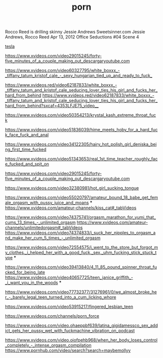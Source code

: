 :PROPERTIES:
:ID:       314FC80E-33A6-49BE-9603-83BDFD4C9F56
:END:
#+title: porn
* 
Rocco Reed is drilling skinny Jessie Andrews
Sweetsinner.com
Jessie Andrews, Rocco Reed
Apr 13, 2012
Office Seductions #04 Scene 4



[[https://www.xvideos.com/pornstar-channels/baileybase#_tabVideos][tesla ]]


https://www.xvideos.com/video29015245/forty-five_minutes_of_a_couple_making_out_descargaryoutube.com


https://www.xvideos.com/video60327795/white_boxxx_-_tiffany_tatum_kristof_cale_-_sexy_hungarian_tied_up_and_ready_to_fuck_







https://www.xvideos.red/video62187833/white_boxxx_-_tiffany_tatum_and_kristof_cale_seducing_lover_ties_his_girl_and_fucks_her_hard_from_behind
https://www.xvideos.red/video62187833/white_boxxx_-_tiffany_tatum_and_kristof_cale_seducing_lover_ties_his_girl_and_fucks_her_hard_from_behind?sxcaf=4353LFJE75_video__

https://www.xvideos.com/video50354213/krystal_kash_extreme_throat_fuck

https://www.xvideos.com/video51836039/hime_meets_hoby_for_a_hard_fuck_face_fuck_and_anal

https://www.xvideos.com/video34122305/hairy_hot_polish_girl_deniska_being_first_time_fucked



https://www.xvideos.com/video51343653/real_1st_time_teacher_roughly_face_fucked_and_spit_on

https://www.xvideos.com/video29015245/forty-five_minutes_of_a_couple_making_out_descargaryoutube.com

https://www.xvideos.com/video32380981/hot_girl_sucking_tongue



https://www.xvideos.com/video55020797/amateur_bound_18_babe_get_female_orgasm_with_pussy_juice_and_moans  ***
https://www.xvideos.com/amateur-channels/kiss_cat#_tabVideos



https://www.xvideos.com/video74375741/orgasm_marathon_for_yumi_that_cums_13_times_-_unlimited_orgasm
https://www.xvideos.com/amateur-channels/unlimitedorgasm#_tabVideos
https://www.xvideos.com/video74374833/i_suck_her_nipples_to_orgasm_and_make_her_cum_5_times_-_unlimited_orgasm




https://www.xvideos.com/video72554575/i_went_to_the_store_but_forgot_my_clothes._i_helped_her_with_a_good_fuck._sex._uhm_fucking_stick_stuck_type ***

https://www.xvideos.com/video39413840/4_11_85_pound_spinner_throat_fucked_for_being_late
https://www.xvideos.com/video40657725/teen_janice_griffith_-_i_want_you_in_the_woods     ***



https://www.xvideos.com/video77732377/31276961/0/we_almost_broke_her_-_barely_legal_teen_turned_into_a_cum_licking_whore

https://www.xvideos.com/video53915217/fingered_lesbian_teen

https://www.xvideos.com/channels/porn_force


https://www.xvideos.com/video.ohaeppbf639/latina_gigidamessco_sex_addict_gets_her_pussy_wet_with_fuckmachine_vibration_on_podcast


https://www.xvideos.com/video.oiofpehb968/when_her_body_loses_control_completely_-_intense_orgasm_compilation
https://www.pornhub.com/video/search?search=maybemollyy
